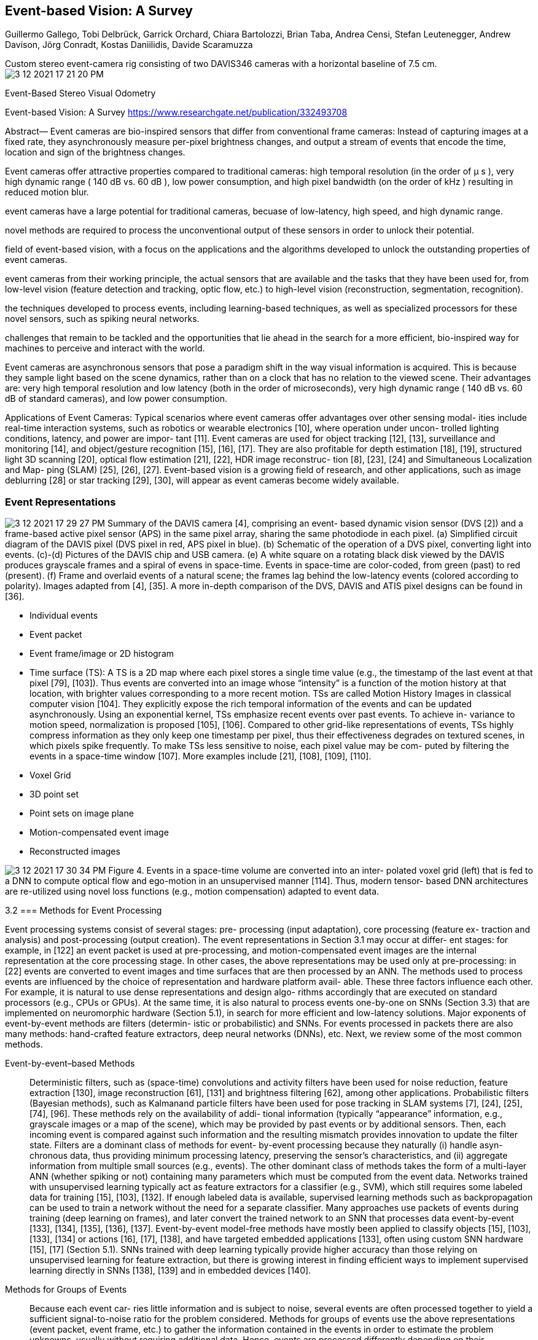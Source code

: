 

:imagesdir: images
:toc: preamble

:author: timur chikichev
:email: t.chikichev@navigine.ru

:pygments-style: Coderay

:toc: macro


== Event-based Vision: A Survey
Guillermo Gallego, Tobi Delbrück, Garrick Orchard, Chiara Bartolozzi, Brian Taba, Andrea Censi,
Stefan Leutenegger, Andrew Davison, Jörg Conradt, Kostas Daniilidis, Davide Scaramuzza



Custom stereo event-camera rig consisting of two DAVIS346 cameras
with a horizontal baseline of 7.5 cm.
image:3-12-2021-17-21-20-PM.png[] 

Event-Based Stereo Visual Odometry

Event-based Vision: A Survey
https://www.researchgate.net/publication/332493708

[per-pixel brightness changes]
Abstract— Event cameras are bio-inspired sensors that differ from conventional frame cameras: 
Instead of capturing images at a fixed rate, 
they asynchronously measure per-pixel brightness changes, and output a stream of events that encode the time, location and sign
of the brightness changes. 

Event cameras offer attractive properties compared to traditional cameras: high temporal resolution (in the
order of µ s ), very high dynamic range ( 140 dB vs. 60 dB ), low power consumption, and high pixel bandwidth (on the order of kHz )
resulting in reduced motion blur. 

[low-latency, high speed, HDR]
event cameras have a large potential 
for traditional cameras, becuase of low-latency, high speed, and high dynamic range. 

novel methods are required to process the
unconventional output of these sensors in order to unlock their potential. 

// This paper provides a comprehensive overview of the
// emerging 
[event-based vision, event cameras]
field of event-based vision, with a focus on the applications and the algorithms developed to unlock the outstanding
properties of event cameras. 
// We present

[event-cameras, feature-detection-and-tracking, optic-flow] 
event cameras from their working principle, the actual sensors that are available and the tasks that they have been used for, from low-level vision (feature detection and tracking, optic flow, etc.) to high-level vision (reconstruction, segmentation, recognition). 

// We also discuss 
[spiking neural networks, learning-based techniques]
the techniques developed to process events, including learning-based techniques, as well as specialized processors for these novel sensors, such as spiking neural networks. 

// Additionally, we highlight the
challenges that remain to be tackled and the opportunities that lie ahead in the search for a more efficient, bio-inspired way for
machines to perceive and interact with the world.


Event cameras are asynchronous sensors that pose a
paradigm shift in the way visual information is acquired. This
is because they sample light based on the scene dynamics,
rather than on a clock that has no relation to the viewed
scene. Their advantages are: very high temporal resolution
and low latency (both in the order of microseconds), very
high dynamic range ( 140 dB vs. 60 dB of standard cameras),
and low power consumption.


Applications of Event Cameras: Typical scenarios where
event cameras offer advantages over other sensing modal-
ities include real-time interaction systems, such as robotics
or wearable electronics [10], where operation under uncon-
trolled lighting conditions, latency, and power are impor-
tant [11]. Event cameras are used for object tracking [12],
[13], surveillance and monitoring [14], and object/gesture
recognition [15], [16], [17]. They are also profitable for depth
estimation [18], [19], structured light 3D scanning [20],
optical flow estimation [21], [22], HDR image reconstruc-
tion [8], [23], [24] and Simultaneous Localization and Map-
ping (SLAM) [25], [26], [27]. Event-based vision is a growing
field of research, and other applications, such as image
deblurring [28] or star tracking [29], [30], will appear as
event cameras become widely available.

=== Event Representations


image:3-12-2021-17-29-27-PM.png[] 
Summary of the DAVIS camera [4], comprising an event-
based dynamic vision sensor (DVS [2]) and a frame-based active pixel
sensor (APS) in the same pixel array, sharing the same photodiode in
each pixel. (a) Simplified circuit diagram of the DAVIS pixel (DVS pixel
in red, APS pixel in blue). (b) Schematic of the operation of a DVS pixel,
converting light into events. (c)-(d) Pictures of the DAVIS chip and USB
camera. (e) A white square on a rotating black disk viewed by the DAVIS
produces grayscale frames and a spiral of evens in space-time. Events
in space-time are color-coded, from green (past) to red (present). (f)
Frame and overlaid events of a natural scene; the frames lag behind
the low-latency events (colored according to polarity). Images adapted
from [4], [35]. A more in-depth comparison of the DVS, DAVIS and ATIS
pixel designs can be found in [36].

* Individual events
* Event packet
* Event frame/image or 2D histogram
* Time surface (TS): A TS is a 2D map where each pixel
stores a single time value (e.g., the timestamp of the last
event at that pixel [79], [103]). Thus events are converted
into an image whose “intensity” is a function of the motion
history at that location, with brighter values corresponding
to a more recent motion. TSs are called Motion History
Images in classical computer vision [104]. They explicitly
expose the rich temporal information of the events and can
be updated asynchronously. Using an exponential kernel,
TSs emphasize recent events over past events. To achieve in-
variance to motion speed, normalization is proposed [105],
[106]. Compared to other grid-like representations of events,
TSs highly compress information as they only keep one
timestamp per pixel, thus their effectiveness degrades on
textured scenes, in which pixels spike frequently. To make
TSs less sensitive to noise, each pixel value may be com-
puted by filtering the events in a space-time window [107].
More examples include [21], [108], [109], [110].
* Voxel Grid
* 3D point set
* Point sets on image plane
* Motion-compensated event image
* Reconstructed images


image:3-12-2021-17-30-34-PM.png[] 
Figure 4. Events in a space-time volume are converted into an inter-
polated voxel grid (left) that is fed to a DNN to compute optical flow
and ego-motion in an unsupervised manner [114]. Thus, modern tensor-
based DNN architectures are re-utilized using novel loss functions (e.g.,
motion compensation) adapted to event data.


3.2
=== Methods for Event Processing

Event processing systems consist of several stages: pre-
processing (input adaptation), core processing (feature ex-
traction and analysis) and post-processing (output creation).
The event representations in Section 3.1 may occur at differ-
ent stages: for example, in [122] an event packet is used at
pre-processing, and motion-compensated event images are
the internal representation at the core processing stage. In
other cases, the above representations may be used only at
pre-processing: in [22] events are converted to event images
// [ANN]
and time surfaces that are then processed by an ANN.
The methods used to process events are influenced by
the choice of representation and hardware platform avail-
able. These three factors influence each other. For example,
it is natural to use dense representations and design algo-
rithms accordingly that are executed on standard processors
(e.g., CPUs or GPUs). 
// [SNNs, neuromorphic hardware , DNN]
At the same time, it is also natural to
process events one-by-one on SNNs (Section 3.3) that are
implemented on neuromorphic hardware (Section 5.1), in
search for more efficient and low-latency solutions. Major
exponents of event-by-event methods are filters (determin-
istic or probabilistic) and SNNs. For events processed in
packets there are also many methods: hand-crafted feature
extractors, deep neural networks (DNNs), etc. Next, we
review some of the most common methods.

Event-by-event–based Methods:: Deterministic filters,
such as (space-time) convolutions and activity filters have
been used for noise reduction, feature extraction [130],
image reconstruction [61], [131] and brightness filtering
[62], among other applications. Probabilistic filters (Bayesian
methods), such as Kalmanand particle filters have been
used for pose tracking in SLAM systems [7], [24], [25],
[74], [96]. These methods rely on the availability of addi-
tional information (typically “appearance” information, e.g.,
grayscale images or a map of the scene), which may be
provided by past events or by additional sensors. Then, each
incoming event is compared against such information and
the resulting mismatch provides innovation to update the
filter state. Filters are a dominant class of methods for event-
by-event processing because they naturally (i) handle asyn-
chronous data, thus providing minimum processing latency,
preserving the sensor’s characteristics, and (ii) aggregate
information from multiple small sources (e.g., events). 
// [unsupervised learning, multi-layer ANN, SVM classifier]
The other dominant class of methods takes the form of a
multi-layer ANN (whether spiking or not) containing many
parameters which must be computed from the event data.
Networks trained with unsupervised learning typically act
as feature extractors for a classifier (e.g., SVM), which still
requires some labeled data for training [15], [103], [132].
If enough labeled data is available, supervised learning
methods such as backpropagation can be used to train a
network without the need for a separate classifier. Many
approaches use packets of events during training (deep
learning on frames), and later convert the trained network
to an SNN that processes data event-by-event [133], [134],
[135], [136], [137]. Event-by-event model-free methods have
mostly been applied to classify objects [15], [103], [133], [134]
or actions [16], [17], [138], and have targeted embedded
applications [133], often using custom SNN hardware [15],
[17] (Section 5.1). SNNs trained with deep learning typically
provide higher accuracy than those relying on unsupervised
learning for feature extraction, but there is growing interest
in finding efficient ways to implement supervised learning
directly in SNNs [138], [139] and in embedded devices [140].

// [image alignment, block matching, optical flow computation, image-based learning methods (DNNs, SVMs, Random Forests)]

Methods for Groups of Events:: Because each event car-
ries little information and is subject to noise, several events are often processed together to yield a sufficient signal-to-noise ratio for the problem considered. Methods for groups of events use the above representations (event packet, event frame, etc.) to gather the information contained in the events in order to estimate the problem unknowns, usually without requiring additional data. Hence, events are processed differently depending on their representation.

Many representations just perform data pre-processing
to enable the re-utilization of image-based computer vision
tools. In this respect, event frames are a practical representation that has been used by multiple methods on various tasks. In [100], [141] event frames allow to re-ut ilize traditional stereo methods, providing modest results. They also provide an adaptive frame rate signal that is profitable for camera pose estimation [26] (by image alignment) or optical flow computation [101] (by block matching). Event frames are also a simple yet effective input for image-based learning methods (DNNs, SVMs, Random Forests) [22], [102], [142], [143]. Few works design algorithms taking into account their photometric meaning (4). This was done 
// [photometric, visual quantities of interest (optical flow, brightness, etc., deblurring)]
in [23], showing that such a simple representation allows to jointly compute several visual quantities of interest (optical flow, brightness, etc.). Intensity increment images (4) are also used for feature tracking [63], image deblurring [28] or camera tracking [64].
//  [sensitive to scene edges, motion analysis, optical flow]
Because time surfaces (TSs) are sensitive to scene edges
and the direction of motion they have been utilized for
many tasks involving motion analysis and shape recogni-
tion. For example, fitting local planes to the TS yields optical flow information [21], [144]. TSs are used as building blocks of hierarchical feature extractors, similar to neural networks,
that aggregate information from successively larger space-
time neighborhoods and is then passed to a classifier for
recognition [103], [107]. TSs provide proxy intensity images for matching in stereo methods [110], [145], where the photometric matching criterion becomes temporal: matching pixels based on event concurrence and similarity of event timestamps across image planes. Recently, TSs have been probed as input to convolutional ANNs (CNNs) to compute optical flow [22], where the network acts both as feature extractor and velocity regressor. TSs are popular for corner detection using adaptations of image-based methods (Harris, FAST) [105], [108], [109] or new learning-based ones [106].
However, their performance degrades on highly textured
scenes [109] due to the “motion overwriting” problem [104].
// variational optimization and ANNs (e.g., DNNs) on voxel grids
Methods working on voxel grids include variational opti-
mization and ANNs (e.g., DNNs). They require more memory and often more computations than methods working on lower dimensional representations but are able to provide better results because temporal information is better preserved. In these methods voxel grids are used as an internal representation [112] (e.g., to compute optical flow)
or as the multichannel input/output of a DNN [114], [115].
Thus, voxel grids are processed by means of convolutions
[114], [115] or the operations derived from the optimality
conditions of an objective function [112].
// [grid-like representations, voxels, octomap, 3d-2d, image to vector, cnn]
Once events have been converted to grid-like representations, countless tools from conventional vision can be applied to extract information: from feature extractors (e.g., CNNs) to similarity metrics (e.g., cross-correlation) that measure the goodness of fit or consistency between data and task-model hypothesis (the degree of event alignment, etc.).

// image:3-12-2021-17-55-08-PM.png[] 
image::3-12-2021-17-55-34-PM.png[] 
Figure 4. Events in a space-time volume are converted into an interpolated voxel grid (left) that is fed to a DNN to compute optical flow and ego-motion in an unsupervised manner [114]. Thus, modern tensor-based DNN architectures are re-utilized using novel loss functions (e.g., motion compensation) adapted to event data.
// [objective functions for classification (SVMs, CNNs), clustering, data association, motion estimation]
Such metrics are used as objective functions for classification (SVMs, CNNs), clustering, data association, motion estimation, etc. In the neuroscience literature there are efforts to design metrics that act directly on spikes (e.g., event stream), to avoid the issues that arise due to data conversion.
Deep learning methods for groups of events consist of a
deep neural network (DNN). 
// deep neural network (DNN), classification, image reconstruction, 
Sample applications include classification [146], [147], image reconstruction [8], [113], steering angle prediction [102], [148], and estimation of optical flow [22], [114], [149], depth [149] or ego-motion [114].
These methods differentiate themselves mainly in the representation of the input and in the loss functions optimized during training. Several representations have been used, such as event images [102], [143], TSs [22], [129], [149], voxel grids [114], [115] or point sets [116] (Section 3.1). While loss functions in classification tasks use manually annotated labels, networks for regression tasks from events may be supervised by a third party ground truth (e.g., a pose) [102], [143] or by an associated grayscale image [22] to measure photoconsistency, or be completely unsupervised (depending only on the training input events) [114], [149]. 
// Loss functions for unsupervised learning, networks architecture
Loss functions for unsupervised learning from events are studied in [124]. In terms of architecture, most networks have an encoder-decoder structure, as in Fig. 4. Such a structure allows the use of convolutions only, thus minimizing the number of network weights. Moreover, a loss function can be applied at every spatial scale of the decoder.

// motion compensation -> ego-motion, optical flow, depth, feature motion for VIO
Finally, motion compensation is a technique to estimate the parameters of the motion that best fits a group of events. It has a continuous-time warping model that allows to exploit the fine temporal resolution of events (Section 3.1), and hence departs from conventional image-based algorithms. Motion compensation can be used to estimate ego-motion [122], [123], optical flow [114], [123], [126], [150], depth [19], [123], [124], motion segmentation [128], [150], [151] or feature motion for VIO [125], [127]. The technique in [99] also has a continuous-time motion model, albeit not used for motion compensation but rather to fuse event data with IMU data. 

// how to optimize ekf from camera, slam... automatically?
To find the parameters of the continuous-time motion models [99], [124], standard optimization methods, e.g., conjugate gradient or Gauss-Newton, may be applied. The number of events per group (i.e., size of the spatio-
temporal neighborhood) is an important hyper-parameter
of many methods. While this number highly depends on
the processing algorithm and the available resources, there
are two main strategies [11], [113], [122]: constant number
of events or constant observation time (i.e., constant frame rate). Utilizing a constant number of events fits more naturally with the camera’s output and scene dynamics, whereas a constant frame rate selects a varying number of events:
sometimes too few or too many (depending on the scene)
for the subsequent module in the processing pipeline.

// event-based optical flow ->> Spike-Timing Dependent Plasticity (STDP) ->> supervised learning, such as back-propagation ->> deep networks to efficiently implement spiking deep
convolutional networks
Tasks: Bio-inspired models have been adopted for sev-
eral low-level visual tasks. For example, event-based optical10
flow can be estimated by using spatio-temporally oriented
filters [79], [130], [153] that mimic the working principle of
receptive fields in the primary visual cortex [154], [155]. The
same type of oriented filters have been used to implement a
spike-based model of selective attention [156] based on the
biological proposal from [157]. Bio-inspired models from
binocular vision, such as recurrent lateral connectivity and
excitatory-inhibitory neural connections [158], have been
used to solve the event-based stereo correspondence prob-
lem [40], [159], [160], [161], [162] or to control binocular ver-
gence on humanoid robots [163]. The visual cortex has also
inspired the hierarchical feature extraction model proposed
in [164], which has been implemented in SNNs and used
for object recognition. The performance of such networks im-
proves the better they extract information from the precise
timing of the spikes [165]. Early networks were hand-crafted (e.g., Gabor filters) [52], but recent efforts let the network build receptive fields through brain-inspired learning, such as Spike-Timing Dependent Plasticity (STDP), yielding better recognition rates [132]. This research is complemented
by approaches where more computationally inspired types
of supervised learning, such as back-propagation, are used
in deep networks to efficiently implement spiking deep
convolutional networks [139], [166], [167], [168], [169]. The
advantages of the above methods over their traditional
vision counterparts are lower latency and higher efficiency.
To build small, efficient and reactive computational sys-
tems, insect vision is also a source of inspiration for event-based processing. To this end, systems for fast and efficient
obstacle avoidance and target acquisition in small robots
have been developed [170], [171], [172] based on models
of neurons driven by DVS output that respond to looming
objects and trigger escape reflexes.


// 4.3
== 3D reconstruction. Monocular and Stereo
Depth estimation with event cameras is a broad field. It can
be divided according to the considered scenario and camera
setup or motion, which determine the problem assumptions.
*Instantaneous Stereo*

// disparities, Poggio’s cooperative stereo algorithm
*Global approaches* produce better depth estimates (i.e.,
less sensitive to ambiguities) than local approaches by con-
sidering additional regularity constraints. In this category,
we find extensions of Marr and Poggio’s cooperative stereo
algorithm [158] for the case of event cameras [40], [160],
[161], [162], [202]. These approaches consist of a network
of disparity sensitive neurons that receive events from both
cameras and perform various operations (amplification, in-
hibition) that implement matching constraints (uniqueness,
continuity) to extract disparities. They use not only the
temporal similarity to match events but also their spatiotemporal neighborhoods, with iterative nonlinear operations that result in an overall globally-optimal solution. A discussion of cooperative stereo is provided in [42]. 
// Belief Propagation on a Markov Random Field, energy function with regularity constraints
Also in this category are [203], [204], [205], which use Belief Propagation on a Markov Random Field or semiglobal
matching [206] to improve stereo matching. These methods are primarily based on optimization, trying to define a well-behaved energy function whose minimizer is the correct correspondence map. The energy function incoraporates regularity constraints, which enforce coupling of correspondences at neighboring points and therefore make the solution map less sensitive to ambiguities than local methods, at the expense of computational effort. 


image:3-12-2021-18-05-47-PM.png[] 
Figure 7. Example of monocular depth estimation with a hand-held event
camera. (a) Scene, (b) semi-dense depth map, pseudo-colored from red
(close) to blue (far). Image courtesy of [19].


*Multi-Perspective Panoramas*: Some works [210], [211]
also target the problem of instantaneous stereo (depth maps
produced using events over very short time intervals), but
using two non-simultaneous event cameras. These methods
exploit a constrained hardware setup (two rotating event
cameras with known motion) to either (i) recover intensity
images on which conventional stereo is applied [210] or (ii)
match events using temporal metrics [211].
Monocular Depth Estimation: Depth estimation with a
single event camera has been shown in [19], [25], [123]. It is a
significantly different problem from previous ones because
temporal correlation between events across multiple image
planes cannot be exploited. These methods recover a semi-
dense 3D reconstruction of the scene (i.e., 3D edge map)
by integrating information from the events of a moving
camera over time, and therefore require knowledge of cam-
era motion. Hence they do not pursue instantaneous depth
estimation, but rather depth estimation for SLAM [212].
The method in [25] is part of a pipeline that uses three
filters operating in parallel to jointly estimate the motion of
the event camera, a 3D map of the scene, and the intensity
image. Their depth estimation approach requires using an
additional quantity—the intensity image—to solve for data
association. In contrast, [19] (Fig. 7) proposes a space-sweep
method that leverages the sparsity of the event stream to
perform 3D reconstruction without having to establish event
matches or recover the intensity images. It back-projects
events into space, creating a ray density volume [213], and





*Monocular Depth Estimation*: Depth estimation with a
single event camera has been shown in [19], [25], [123]. It is a
significantly different problem from previous ones because
temporal correlation between events across multiple image
planes cannot be exploited. These methods recover a semi-
dense 3D reconstruction of the scene (i.e., 3D edge map)
by integrating information from the events of a moving
camera over time, and therefore require knowledge of cam-
era motion. Hence they do not pursue instantaneous depth
estimation, but rather depth estimation for SLAM [212].
The method in [25] is part of a pipeline that uses three
filters operating in parallel to jointly estimate the motion of
the event camera, a 3D map of the scene, and the intensity
image. Their depth estimation approach requires using an
additional quantity—the intensity image—to solve for data
association. In contrast, [19] (Fig. 7) proposes a space-sweep
method that leverages the sparsity of the event stream to
perform 3D reconstruction without having to establish event
matches or recover the intensity images. It back-projects
events into space, creating a ray density volume [213], and
then finds scene structure as local maxima of ray density. It
is computationally efficient and used for VO in [26].

*Stereo Depth for SLAM*: Recently, inspired by work
in small-baseline multi-view stereo [214], a stereo depth
estimation method for SLAM has been presented [110]. It
obtains a semi-dense 3D reconstruction of the scene by
optimizing the local spatio-temporal consistency of events
across image planes using time surfaces. It does not fol-
low the classical paradigm of event matching plus trian-
gulation [145], but rather a forward-projection approach
that enables depth estimation without establishing event
correspondences explicitly. The method opens the door for
bringing the advantages of event cameras to event-based
stereo SLAM applications such as self-driving cars.

*Depth Estimation using Structured Light*: All the above
3D reconstruction methods are passive, i.e., do not interfere
with the scene. In contrast, there are some works on event-
based active 3D reconstruction, based on emitting light onto
the scene and measuring reflection with event cameras [20],
[215], [216]. For example, [215] combines a DVS with a
pulsed line laser to allow fast terrain reconstruction, in the
style of a 3D line scanner. Motion Contrast 3D scanning [20]
is a structured light technique that simultaneously achieves
high resolution, high speed and robust performance in
challenging 3D scanning environments (e.g., strong illumi-
nation, or highly reflective and moving surfaces). Active sys-
tems with pulsed lasers exploit the high temporal resolution
and redundancy suppression of event cameras, but they are
application specific and may not be safe (depending on the
power of the laser needed to scan far away objects).


.Depth estimation types possible
* Instantaneous Stereo
* Multi-Perspective Panoramas
* Monocular Depth Estimation
* Stereo Depth for SLAM

A table comparing different stereo methods is provided in [207]






